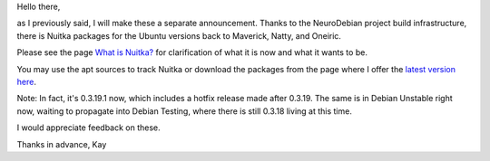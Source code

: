 Hello there,

as I previously said, I will make these a separate announcement. Thanks to the NeuroDebian
project build infrastructure, there is Nuitka packages for the Ubuntu versions back to
Maverick, Natty, and Oneiric.

Please see the page `What is Nuitka? </pages/overview.html>`_ for clarification of
what it is now and what it wants to be.

You may use the apt sources to track Nuitka or download the packages from the page where I offer the `latest version here </pages/download.html>`_.

Note: In fact, it's 0.3.19.1 now, which includes a hotfix release made after 0.3.19. The same is in Debian Unstable right now, waiting to propagate into Debian Testing, where there is still 0.3.18 living at this time.

I would appreciate feedback on these.

Thanks in advance,
Kay

